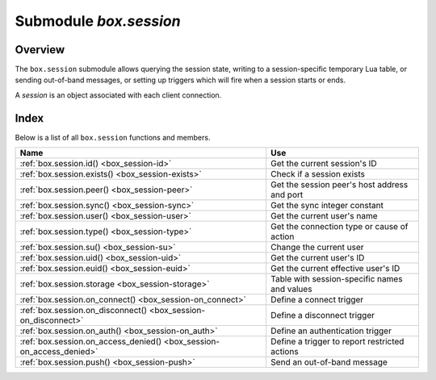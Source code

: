 .. _box_session:

-------------------------------------------------------------------------------
                            Submodule `box.session`
-------------------------------------------------------------------------------

===============================================================================
                                   Overview
===============================================================================

The ``box.session`` submodule allows querying the session state, writing to a
session-specific temporary Lua table, or sending out-of-band messages, or
setting up triggers which will fire when a session starts or ends.

A *session* is an object associated with each client connection.

===============================================================================
                                    Index
===============================================================================

Below is a list of all ``box.session`` functions and members.

.. container:: table

    .. rst-class:: left-align-column-1
    .. rst-class:: left-align-column-2

    +--------------------------------------+---------------------------------+
    | Name                                 | Use                             |
    +======================================+=================================+
    | :ref:`box.session.id()               | Get the current session's ID    |
    | <box_session-id>`                    |                                 |
    +--------------------------------------+---------------------------------+
    | :ref:`box.session.exists()           | Check if a session exists       |
    | <box_session-exists>`                |                                 |
    +--------------------------------------+---------------------------------+
    | :ref:`box.session.peer()             | Get the session peer's host     |
    | <box_session-peer>`                  | address and port                |
    +--------------------------------------+---------------------------------+
    | :ref:`box.session.sync()             | Get the sync integer constant   |
    | <box_session-sync>`                  |                                 |
    +--------------------------------------+---------------------------------+
    | :ref:`box.session.user()             | Get the current user's name     |
    | <box_session-user>`                  |                                 |
    +--------------------------------------+---------------------------------+
    | :ref:`box.session.type()             | Get the connection type or      |
    | <box_session-type>`                  | cause of action                 |
    +--------------------------------------+---------------------------------+
    | :ref:`box.session.su()               | Change the current user         |
    | <box_session-su>`                    |                                 |
    +--------------------------------------+---------------------------------+
    | :ref:`box.session.uid()              | Get the current user's ID       |
    | <box_session-uid>`                   |                                 |
    +--------------------------------------+---------------------------------+
    | :ref:`box.session.euid()             | Get the current effective       |
    | <box_session-euid>`                  | user's ID                       |
    +--------------------------------------+---------------------------------+
    | :ref:`box.session.storage            | Table with session-specific     |
    | <box_session-storage>`               | names and values                |
    +--------------------------------------+---------------------------------+
    | :ref:`box.session.on_connect()       | Define a connect trigger        |
    | <box_session-on_connect>`            |                                 |
    +--------------------------------------+---------------------------------+
    | :ref:`box.session.on_disconnect()    | Define a disconnect trigger     |
    | <box_session-on_disconnect>`         |                                 |
    +--------------------------------------+---------------------------------+
    | :ref:`box.session.on_auth()          | Define an authentication        |
    | <box_session-on_auth>`               | trigger                         |
    +--------------------------------------+---------------------------------+
    | :ref:`box.session.on_access_denied() | Define a trigger to report      |
    | <box_session-on_access_denied>`      | restricted actions              |
    +--------------------------------------+---------------------------------+
    | :ref:`box.session.push()             | Send an out-of-band message     |
    | <box_session-push>`                  |                                 |
    +--------------------------------------+---------------------------------+

.. module:: box.session

.. _box_session-id:

.. function:: id()

    :return: the unique identifier (ID) for the current session.
             The result can be 0 or -1 meaning there is no session.
    :rtype:  number

.. _box_session-exists:

.. function:: exists(id)

    :return: true if the session exists, false if the session does not exist.
    :rtype:  boolean

.. _box_session-peer:

.. function:: peer(id)

    This function works only if there is a peer, that is,
    if a connection has been made to a separate Tarantool instance.

    :return: The host address and port of the session peer,
             for example "127.0.0.1:55457".
             If the session exists but there is no connection to a
             separate instance, the return is null.
             The command is executed on the server instance,
             so the "local name" is the server instance's host
             and port, and the "peer name" is the client's host
             and port.
    :rtype:  string

    Possible errors: 'session.peer(): session does not exist'

.. _box_session-sync:

.. function:: sync()

    :return: the value of the :code:`sync` integer constant used in the
             `binary protocol <https://github.com/tarantool/tarantool/blob/1.10/src/box/iproto_constants.h>`_.
             This value becomes invalid when the session is disconnected.

    :rtype:  number

.. _box_session-user:

.. function:: user()

    :return: the name of the :ref:`current user <authentication-users>`

    :rtype:  string

.. _box_session-type:

.. function:: type()

    :return: the type of connection or cause of action.

    :rtype:  string

    Possible return values are:

    * 'binary' if the connection was done via the binary protocol, for example
      to a target made with
      :ref:`box.cfg{listen=...} <cfg_basic-listen>`;
    * 'console' if the connection was done via the administrative console,
      for example to a target made with
      :ref:`console.listen <console-listen>`;
    * 'repl' if the connection was done directly, for example when
      :ref:`using Tarantool as a client <admin-using_tarantool_as_a_client>`;
    * 'applier' if the action is due to
      :ref:`replication <replication>`,
      regardless of how the connection was done;
    * 'background' if the action is in a
      :ref:`background fiber <fiber-module>`,
      regardless of whether the Tarantool server was
      :ref:`started in the background <cfg_basic-background>`.

    ``box.session.type()`` is useful for an
    :ref:`on_replace() <box_space-on_replace>` trigger
    on a replica -- the value will be 'applier' if and only if
    the trigger was activated because of a request that was done on
    the master.

.. _box_session-su:

.. function:: su(user-name [, function-to-execute])

    Change Tarantool's :ref:`current user <authentication-users>` --
    this is analogous to the Unix command ``su``.

    Or, if function-to-execute is specified,
    change Tarantool's :ref:`current user <authentication-users>`
    temporarily while executing the function --
    this is analogous to the Unix command ``sudo``.

    :param string user-name: name of a target user
    :param function-to-execute: name of a function, or definition of a function.
                                Additional parameters may be passed to
                                ``box.session.su``, they will be interpreted
                                as parameters of function-to-execute.

    **Example**

    .. code-block:: tarantoolsession

        tarantool> function f(a) return box.session.user() .. a end
        ---
        ...

        tarantool> box.session.su('guest', f, '-xxx')
        ---
        - guest-xxx
        ...

        tarantool> box.session.su('guest',function(...) return ... end,1,2)
        ---
        - 1
        - 2
        ...

.. _box_session-uid:

.. function:: uid()

    :return: the user ID of the :ref:`current user <authentication-users>`.

    :rtype:  number

    Every user has a unique name (seen with :ref:`box.session.user() <box_session-user>`)
    and a unique ID (seen with ``box.session.uid()``). The values are stored
    together in the ``_user`` space.

.. _box_session-euid:

.. function:: euid()

    :return: the effective user ID of the :ref:`current user <authentication-users>`.

    This is the same as :ref:`box.session.uid() <box_session-uid>`, except
    in two cases:

    * The first case: if the call to ``box.session.euid()`` is within
      a function invoked by
      :ref:`box.session.su(user-name, function-to-execute) <box_session-su>`
      -- in that case, ``box.session.euid()`` returns the ID of the changed user
      (the user who is specified by the ``user-name`` parameter of the ``su``
      function)  but ``box.session.uid()`` returns the ID of the original user
      (the user who is calling the ``su`` function).

    * The second case: if the call to ``box.session.euid()`` is within
      a function specified with
      :ref:`box.schema.func.create(function-name, {setuid= true}) <box_schema-func_create>`
      and the binary protocol is in use
      -- in that case, ``box.session.euid()`` returns the ID of the user who
      created "function-name" but ``box.session.uid()`` returns the ID of the
      the user who is calling "function-name".

    :rtype: number

    **Example**

    .. code-block:: tarantoolsession

        tarantool> box.session.su('admin')
        ---
        ...
        tarantool> box.session.uid(), box.session.euid()
        ---
        - 1
        - 1
        ...
        tarantool> function f() return {box.session.uid(),box.session.euid()} end
        ---
        ...
        tarantool> box.session.su('guest', f)
        ---
        - - 1
          - 0
        ...

.. _box_session-storage:

.. data:: storage

    A Lua table that can hold arbitrary unordered session-specific
    names and values, which will last until the session ends.
    For example, this table could be useful to store current tasks when working
    with a `Tarantool queue manager <https://github.com/tarantool/queue>`_.

    **Example**

    .. code-block:: tarantoolsession

        tarantool> box.session.peer(box.session.id())
        ---
        - 127.0.0.1:45129
        ...
        tarantool> box.session.storage.random_memorandum = "Don't forget the eggs"
        ---
        ...
        tarantool> box.session.storage.radius_of_mars = 3396
        ---
        ...
        tarantool> m = ''
        ---
        ...
        tarantool> for k, v in pairs(box.session.storage) do
                 >   m = m .. k .. '='.. v .. ' '
                 > end
        ---
        ...
        tarantool> m
        ---
        - 'radius_of_mars=3396 random_memorandum=Don't forget the eggs. '
        ...

.. _box_session-on_connect:

.. function:: box.session.on_connect([trigger-function [, old-trigger-function]])

    Define a trigger for execution when a new session is created due to an event
    such as :ref:`console.connect <console-connect>`. The trigger function will be the first thing
    executed after a new session is created. If the trigger execution fails and raises an
    error, the error is sent to the client and the connection is closed.

    :param function trigger-function: function which will become the trigger function
    :param function old-trigger-function: existing trigger function which will be replaced by trigger-function
    :return: nil or function pointer

    If the parameters are (nil, old-trigger-function), then the old trigger is deleted.

    If both parameters are omitted, then the response is a list of existing trigger functions.

    Details about trigger characteristics are in the :ref:`triggers <triggers-box_triggers>` section.

    **Example**

    .. code-block:: tarantoolsession

        tarantool> function f ()
                 >   x = x + 1
                 > end
        tarantool> box.session.on_connect(f)

    .. WARNING::

        If a trigger always results in an error, it may become impossible to
        connect to a server to reset it.

.. _box_session-on_disconnect:

.. function:: box.session.on_disconnect([trigger-function [, old-trigger-function]])

    Define a trigger for execution after a client has disconnected. If the trigger
    function causes an error, the error is logged but otherwise is ignored. The
    trigger is invoked while the session associated with the client still exists
    and can access session properties, such as :ref:`box.session.id() <box_session-id>`.

    Since version 1.10, the trigger function is invoked immediately after the disconnect,
    even if requests that were made during the session have not finished.

    :param function trigger-function: function which will become the trigger function
    :param function old-trigger-function: existing trigger function which will be replaced by trigger-function
    :return: nil or function pointer

    If the parameters are (nil, old-trigger-function), then the old trigger is deleted.

    If both parameters are omitted, then the response is a list of existing trigger functions.

    Details about trigger characteristics are in the :ref:`triggers <triggers-box_triggers>` section.

    **Example #1**

    .. code-block:: tarantoolsession

        tarantool> function f ()
                 >   x = x + 1
                 > end
        tarantool> box.session.on_disconnect(f)

    **Example #2**

    After the following series of requests, a Tarantool instance will write a message
    using the :ref:`log <log-module>` module whenever any user connects or disconnects.

    .. code-block:: lua_tarantool

        function log_connect ()
          local log = require('log')
          local m = 'Connection. user=' .. box.session.user() .. ' id=' .. box.session.id()
          log.info(m)
        end

        function log_disconnect ()
          local log = require('log')
          local m = 'Disconnection. user=' .. box.session.user() .. ' id=' .. box.session.id()
          log.info(m)
        end

        box.session.on_connect(log_connect)
        box.session.on_disconnect(log_disconnect)

    Here is what might appear in the log file in a typical installation:

    .. code-block:: lua

        2014-12-15 13:21:34.444 [11360] main/103/iproto I>
            Connection. user=guest id=3
        2014-12-15 13:22:19.289 [11360] main/103/iproto I>
            Disconnection. user=guest id=3

.. _box_session-on_auth:

.. function:: box.session.on_auth([trigger-function [, old-trigger-function]])

    Define a trigger for execution during :ref:`authentication <authentication-users>`.

    The ``on_auth`` trigger function is invoked in these circumstances:

    (1) The :ref:`console.connect <console-connect>` function includes an authentication check
        for all users except 'guest'.
        For this case, the ``on_auth`` trigger function is invoked after the ``on_connect``
        trigger function, if and only if the connection has succeeded so far.

    (2) The :ref:`binary protocol <admin-security>` has a separate
        :ref:`authentication packet <box_protocol-authentication>`.
        For this case, connection and authentication are considered to be separate steps.

    Unlike other trigger types, ``on_auth`` trigger functions are invoked **before**
    the event. Therefore a trigger function like :code:`function auth_function () v = box.session.user(); end`
    will set :code:`v` to "guest", the user name before the authentication is done.
    To get the user name **after** the authentication is done, use the special syntax:
    :code:`function auth_function (user_name) v = user_name; end`

    If the trigger fails by raising an error, the error is sent to the client and the connection is closed.

    :param function trigger-function: function which will become the trigger function
    :param function old-trigger-function: existing trigger function which will be replaced by trigger-function
    :return: nil or function pointer

    If the parameters are (nil, old-trigger-function), then the old trigger is deleted.

    If both parameters are omitted, then the response is a list of existing trigger functions.

    Details about trigger characteristics are in the :ref:`triggers <triggers-box_triggers>` section.

    **Example 1**

    .. code-block:: tarantoolsession

        tarantool> function f ()
                 >   x = x + 1
                 > end
        tarantool> box.session.on_auth(f)

    **Example 2**

    This is a more complex example, with two server instances.

    The first server instance listens on port 3301; its default
    user name is 'admin'.
    There are three ``on_auth`` triggers:

    * The first trigger has a function with no arguments, it can only look
      at ``box.session.user()``.
    * The second trigger has a function with a ``user_name`` argument,
      it can look at both of: ``box.session.user()`` and ``user_name``.
    * The third trigger has a function with a ``user_name`` argument
      and a ``status`` argument,
      it can look at all three of:
      ``box.session.user()`` and ``user_name`` and ``status``.

    The second server instance will connect with
    :ref:`console.connect <console-connect>`,
    and then will cause a display of the variables that were set by the
    trigger functions.

    .. code-block:: lua

        -- On the first server instance, which listens on port 3301
        box.cfg{listen=3301}
        function function1()
          print('function 1, box.session.user()='..box.session.user())
          end
        function function2(user_name)
          print('function 2, box.session.user()='..box.session.user())
          print('function 2, user_name='..user_name)
          end
        function function3(user_name, status)
          print('function 3, box.session.user()='..box.session.user())
          print('function 3, user_name='..user_name)
          if status == true then
            print('function 3, status = true, authorization succeeded')
            end
          end
        box.session.on_auth(function1)
        box.session.on_auth(function2)
        box.session.on_auth(function3)
        box.schema.user.passwd('admin')

    .. code-block:: lua

        -- On the second server instance, that connects to port 3301
        console = require('console')
        console.connect('admin:admin@localhost:3301')

    The result looks like this:

    .. code-block:: console

        function 3, box.session.user()=guest
        function 3, user_name=admin
        function 3, status = true, authorization succeeded
        function 2, box.session.user()=guest
        function 2, user_name=admin
        function 1, box.session.user()=guest

.. _box_session-on_access_denied:

.. function:: box.session.on_access_denied([trigger-function [, old-trigger-function]])

    Define a trigger for reacting to user's attempts to execute actions that are
    not within the user's privileges.

    :param function trigger-function: function which will become the trigger function
    :param function old-trigger-function: existing trigger function which will be
                                          replaced by trigger-function
    :return: nil or function pointer

    If the parameters are `(nil, old-trigger-function)`, then the old trigger is deleted.

    If both parameters are omitted, then the response is a list of existing trigger functions.

    Details about trigger characteristics are in the :ref:`triggers <triggers-box_triggers>` section.

    **Example**

    For example, server administrator can log restricted actions like this:

    .. code-block:: tarantoolsession

        tarantool> function on_access_denied(op, type, name)
                 > log.warn('User %s tried to %s %s %s without required privileges', box.session.user(), op, type, name)
                 > end
        ---
        ...
        tarantool> box.session.on_access_denied(on_access_denied)
        ---
        - 'function: 0x011b41af38'
        ...
        tarantool> function test() print('you shall not pass') end
        ---
        ...
        tarantool> box.schema.func.create('test')
        ---
        ...

    Then, when some user without required privileges tries to call ``test()``
    and gets the error, the server will execute this trigger and write to log
    **"User *user_name* tried to Execute function test without required privileges"**

.. _box_session-push:

.. function:: box.session.push(message [, sync])

    Generate an out-of-band message. By "out-of-band" we mean an extra
    message which supplements what is passed in a network via the usual
    channels. Although ``box.session.push()`` can be called at any time, in
    practice it is used with networks that are set up with
    :ref:`module net.box <net_box-module>`, and
    it is invoked by the server (on the "remote database system" to use
    our terminology for net.box), and the client has options for getting
    such messages.

    This function returns an error if the session is disconnected.

    :param any-Lua-type message: what to send
    :param int sync: an optional argument to indicate what the session is,
                     as taken from an earlier call to :ref:`box_session:sync() <box_session-sync>`.
                     If it is omitted, the default is the current ``box.session.sync()`` value.
    :rtype: {nil, error} or true:

            * If the result is an error, then the first part of the return is
              ``nil`` and the second part is the error object.
            * If the result is not an error, then the return is the boolean value ``true``.
            * When the return is ``true``, the message has gone to the network
              buffer as a :ref:`packet <box_protocol-iproto_protocol>`
              with the code IPROTO_CHUNK (0x80).

    The server's sole job is to call ``box.session.push()``, there is no
    automatic mechanism for showing that the message was received.

    The client's job is to check for such messages after it sends
    something to the server. The major client methods --
    :ref:`conn:call <net_box-call>`, :ref:`conn:eval <net_box-eval>`,
    :ref:`conn:select <conn-select>`, :ref:`conn:insert <conn-insert>`,
    :ref:`conn:replace <conn-replace>`, :ref:`conn:update <conn-update>`,
    :ref:`conn:upsert <conn-upsert>`, :ref:`delete <conn-delete>` --
    may cause the server to send a message.

    Situation 1: when the client calls synchronously with the default
    ``{async=false}`` option. There are two optional additional options:
    :samp:`on_push={function-name}`, and :samp:`on_push_ctx={function-argument}`.
    When the client receives an out-of-band message for the session,
    it invokes "function-name(function-argument)". For example, with
    options ``{on_push=table.insert, on_push_ctx=messages}``, the client
    will insert whatever it receives into a table named 'messages'.

    Situation 2: when the client calls asynchronously with the non-default
    ``{async=true}`` option. Here ``on_push`` and ``on_push_ctx`` are not allowed, but
    the messages can be seen by calling ``pairs()`` in a loop.

    Situation 2 complication: ``pairs()`` is subject to timeout. So there
    is an optional argument = timeout per iteration. If timeout occurs before
    there is a new message or a final response, there is an error return.
    To check for an error one can use the first loop parameter (if the loop
    starts with "for i, message in future:pairs()" then the first loop parameter
    is i). If it is ``box.NULL`` then the second parameter (in our example, "message")
    is the error object.

    **Example**

    .. code-block:: lua

        -- Make two shells. On Shell#1 set up a "server", and
        -- in it have a function that includes box.session.push:
        box.cfg{listen=3301}
        box.schema.user.grant('guest','read,write,execute','universe')
        x = 0
        fiber = require('fiber')
        function server_function() x=x+1; fiber.sleep(1); box.session.push(x); end

        -- On Shell#2 connect to this server as a "client" that
        -- can handle Lua (such as another Tarantool server operating
        -- as a client), and initialize a table where we'll get messages:
        net_box = require('net.box')
        conn = net_box.connect(3301)
        messages_from_server = {}

        -- On Shell#2 remotely call the server function and receive
        -- a SYNCHRONOUS out-of-band message:
        conn:call('server_function', {},
                  {is_async = false,
                   on_push = table.insert,
                   on_push_ctx = messages_from_server})
        messages_from_server
        -- After a 1-second pause that is caused by the fiber.sleep()
        -- request inside server_function, the result in the
        --  messages_from_server table will be: 1. Like this:
        -- tarantool> messages_from_server
        -- ---
        -- - - 1
        -- ...
        -- Good. That shows that box.session.push(x) worked,
        -- because we know that x was 1.

        -- On Shell#2 remotely call the same server function and
        -- get an ASYNCHRONOUS out-of-band message. For this we cannot
        -- use on_push and on_push_ctx options, but we can use pairs():
        future = conn:call('server_function', {}, {is_async = true})
        messages = {}
        keys = {}
        for i, message in future:pairs() do
            table.insert(messages, message) table.insert(keys, i) end
        messages
        future:wait_result(1000)
        for i, message in future:pairs() do
            table.insert(messages, message) table.insert(keys, i) end
        messages
        -- There is no pause because conn:call does not wait for
        -- server_function to finish. The first time that we go through
        -- the pairs() loop, we see the messages table is empty. Like this:
        -- tarantool> messages
        -- ---
        -- - - 2
        --   - []
        -- ...
        -- That is okay because the server hasn't yet called
        -- box.session.push(). The second time that we go through
        -- the pairs() loop, we see the value of x at the time of
        -- the second call to box.session.push(). Like this:
        -- tarantool> messages
        -- ---
        -- - - 2
        --   - &0 []
        --   - 2
        --   - *0
        -- ...
        -- Good. That shows that the message was asynchronous, and
        -- that box.session.push() did its job.
